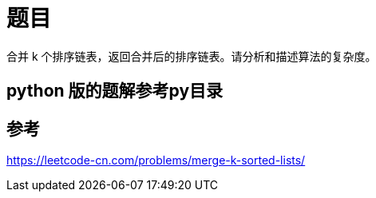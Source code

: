 = 题目

合并 k 个排序链表，返回合并后的排序链表。请分析和描述算法的复杂度。


== python 版的题解参考py目录

== 参考
https://leetcode-cn.com/problems/merge-k-sorted-lists/
